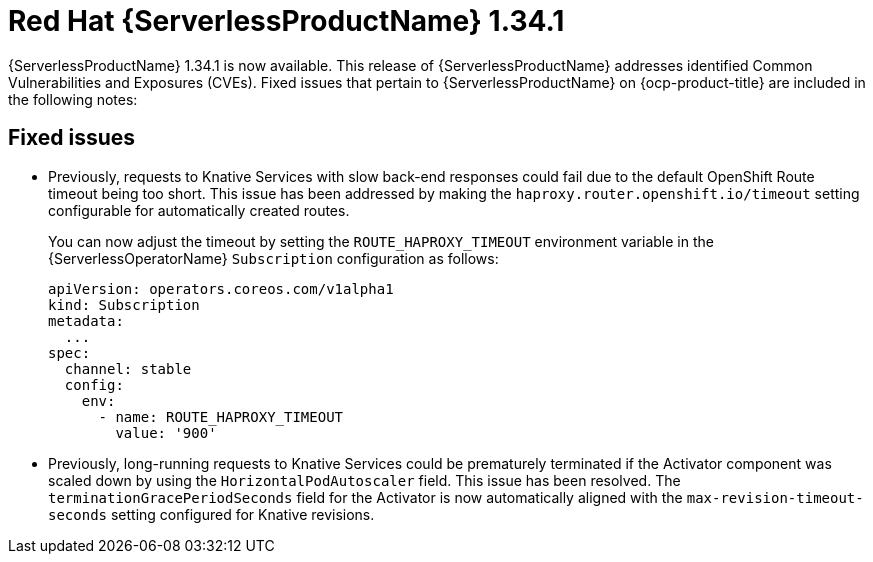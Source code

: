 // Module included in the following assemblies
//
// * about/serverless-release-notes.adoc

:_content-type: REFERENCE
[id="serverless-rn-1-34-1_{context}"]
= Red Hat {ServerlessProductName} 1.34.1

{ServerlessProductName} 1.34.1 is now available. This release of {ServerlessProductName} addresses identified Common Vulnerabilities and Exposures (CVEs). Fixed issues that pertain to {ServerlessProductName} on {ocp-product-title} are included in the following notes:

[id="fixed-issues-1-34-1_{context}"]
== Fixed issues

* Previously, requests to Knative Services with slow back-end responses could fail due to the default OpenShift Route timeout being too short. This issue has been addressed by making the `haproxy.router.openshift.io/timeout` setting configurable for automatically created routes.
+
You can now adjust the timeout by setting the `ROUTE_HAPROXY_TIMEOUT` environment variable in the {ServerlessOperatorName} `Subscription` configuration as follows:
+
[source,yaml]
----
apiVersion: operators.coreos.com/v1alpha1
kind: Subscription
metadata:
  ...
spec:
  channel: stable
  config:
    env:
      - name: ROUTE_HAPROXY_TIMEOUT
        value: '900'
----

* Previously, long-running requests to Knative Services could be prematurely terminated if the Activator component was scaled down by using the `HorizontalPodAutoscaler` field. This issue has been resolved. The `terminationGracePeriodSeconds` field for the Activator is now automatically aligned with the `max-revision-timeout-seconds` setting configured for Knative revisions.
